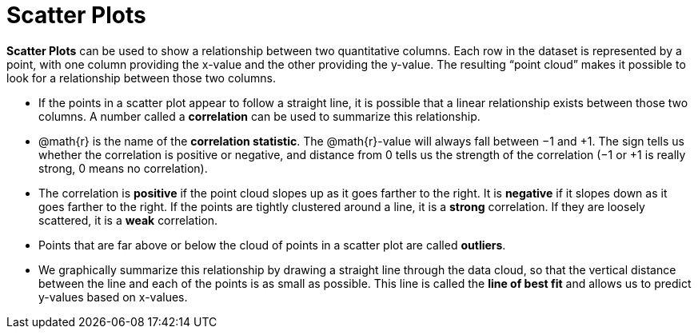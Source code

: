 = Scatter Plots

*Scatter Plots* can be used to show a relationship between two quantitative columns. Each row in the dataset is represented by a point, with one column providing the x-value and the other providing the y-value. The resulting “point cloud” makes it possible to look for a relationship between those two columns.

- If the points in a scatter plot appear to follow a straight line, it is possible that a linear relationship exists between those two columns. A number called a *correlation* can be used to summarize this relationship.

- @math{r} is the name of the  *correlation statistic*. The @math{r}-value will always fall between −1 and +1. The sign tells us whether the correlation is positive or negative, and distance from 0 tells us the strength of the correlation (−1 or +1 is really strong, 0 means no correlation).

- The correlation is *positive* if the point cloud slopes up as it goes farther to the right. It is  *negative* if it slopes down as it goes farther to the right. If the points are tightly clustered around a line, it is a *strong* correlation. If they are loosely scattered, it is a *weak* correlation.

- Points that are far above or below the cloud of points in a scatter plot are called  *outliers*.

- We graphically summarize this relationship by drawing a straight line through the data cloud, so that the vertical distance between the line and each of the points is as small as possible. This line is called the *line of best fit* and allows us to predict y-values based on x-values.